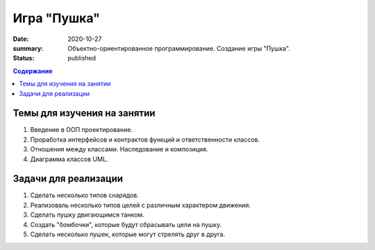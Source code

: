 Игра "Пушка"
##############

:date: 2020-10-27
:summary: Объектно-ориентированное программирование. Создание игры "Пушка".
:status: published

.. default-role:: code
.. contents:: Содержание

Темы для изучения на занятии
============================

1. Введение в ООП проектирование.
2. Проработка интерфейсов и контрактов функций и ответственности классов.
3. Отношения между классами. Наследование и композиция.
4. Диаграмма классов UML.

Задачи для реализации
=====================

1. Сделать несколько типов снарядов.
2. Реализоваль несколько типов целей с различным характером движения.
3. Сделать пушку двигающимся танком.
4. Создать "бомбочки", которые будут сбрасывать цели на пушку.
5. Сделать несколько пушек, которые могут стрелять друг в друга.

